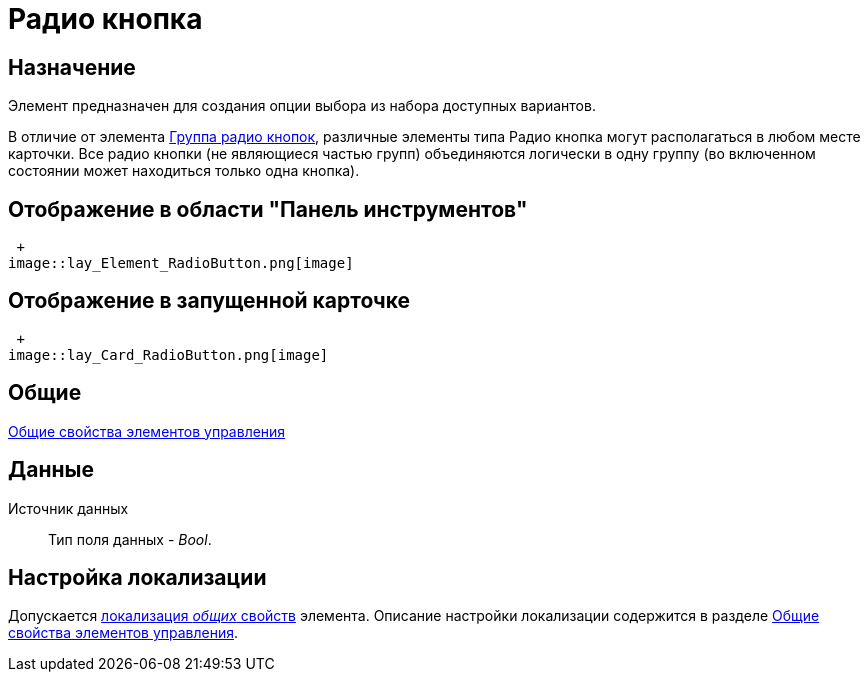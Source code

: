 = Радио кнопка

== Назначение

Элемент предназначен для создания опции выбора из набора доступных вариантов.

В отличие от элемента xref:lay_Elements_RadioGroup.adoc[Группа радио кнопок], различные элементы типа Радио кнопка могут располагаться в любом месте карточки. Все радио кнопки (не являющиеся частью групп) объединяются логически в одну группу (во включенном состоянии может находиться только одна кнопка).

== Отображение в области "Панель инструментов"

 +
image::lay_Element_RadioButton.png[image]

== Отображение в запущенной карточке

 +
image::lay_Card_RadioButton.png[image]

== Общие

xref:lay_Elements_general.adoc[Общие свойства элементов управления]

== Данные

Источник данных::
Тип поля данных - _Bool_.

== Настройка локализации

Допускается xref:lay_Locale_common_element_properties.adoc[локализация _общих_ свойств] элемента. Описание настройки локализации содержится в разделе xref:lay_Elements_general.adoc[Общие свойства элементов управления].
